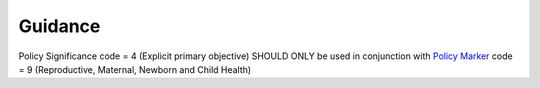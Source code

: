 Guidance
~~~~~~~~

Policy Significance code = 4 (Explicit primary objective) SHOULD ONLY be used in conjunction with `Policy Marker <https://iatistandard.org/en/iati-standard/203/codelists/policymarker/>`__ code = 9 (Reproductive, Maternal, Newborn and Child Health)
